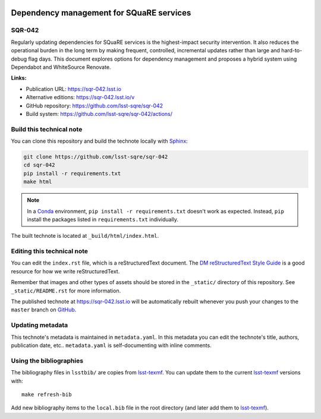 .. image:: https://img.shields.io/badge/sqr--042-lsst.io-brightgreen.svg
   :target: https://sqr-042.lsst.io
.. image:: https://github.com/lsst-sqre/sqr-042/workflows/CI/badge.svg
   :target: https://github.com/lsst-sqre/sqr-042/actions/
..
  Uncomment this section and modify the DOI strings to include a Zenodo DOI badge in the README
  .. image:: https://zenodo.org/badge/doi/10.5281/zenodo.#####.svg
     :target: http://dx.doi.org/10.5281/zenodo.#####

#########################################
Dependency management for SQuaRE services
#########################################

SQR-042
=======

Regularly updating dependencies for SQuaRE services is the highest-impact security intervention.
It also reduces the operational burden in the long term by making frequent, controlled, incremental updates rather than large and hard-to-debug flag days.
This document explores options for dependency management and proposes a hybrid system using Dependabot and WhiteSource Renovate.

**Links:**

- Publication URL: https://sqr-042.lsst.io
- Alternative editions: https://sqr-042.lsst.io/v
- GitHub repository: https://github.com/lsst-sqre/sqr-042
- Build system: https://github.com/lsst-sqre/sqr-042/actions/


Build this technical note
=========================

You can clone this repository and build the technote locally with `Sphinx`_:

.. code-block:: bash

   git clone https://github.com/lsst-sqre/sqr-042
   cd sqr-042
   pip install -r requirements.txt
   make html

.. note::

   In a Conda_ environment, ``pip install -r requirements.txt`` doesn't work as expected.
   Instead, ``pip`` install the packages listed in ``requirements.txt`` individually.

The built technote is located at ``_build/html/index.html``.

Editing this technical note
===========================

You can edit the ``index.rst`` file, which is a reStructuredText document.
The `DM reStructuredText Style Guide`_ is a good resource for how we write reStructuredText.

Remember that images and other types of assets should be stored in the ``_static/`` directory of this repository.
See ``_static/README.rst`` for more information.

The published technote at https://sqr-042.lsst.io will be automatically rebuilt whenever you push your changes to the ``master`` branch on `GitHub <https://github.com/lsst-sqre/sqr-042>`_.

Updating metadata
=================

This technote's metadata is maintained in ``metadata.yaml``.
In this metadata you can edit the technote's title, authors, publication date, etc..
``metadata.yaml`` is self-documenting with inline comments.

Using the bibliographies
========================

The bibliography files in ``lsstbib/`` are copies from `lsst-texmf`_.
You can update them to the current `lsst-texmf`_ versions with::

   make refresh-bib

Add new bibliography items to the ``local.bib`` file in the root directory (and later add them to `lsst-texmf`_).

.. _Sphinx: http://sphinx-doc.org
.. _DM reStructuredText Style Guide: https://developer.lsst.io/restructuredtext/style.html
.. _this repo: ./index.rst
.. _Conda: http://conda.pydata.org/docs/
.. _lsst-texmf: https://lsst-texmf.lsst.io
